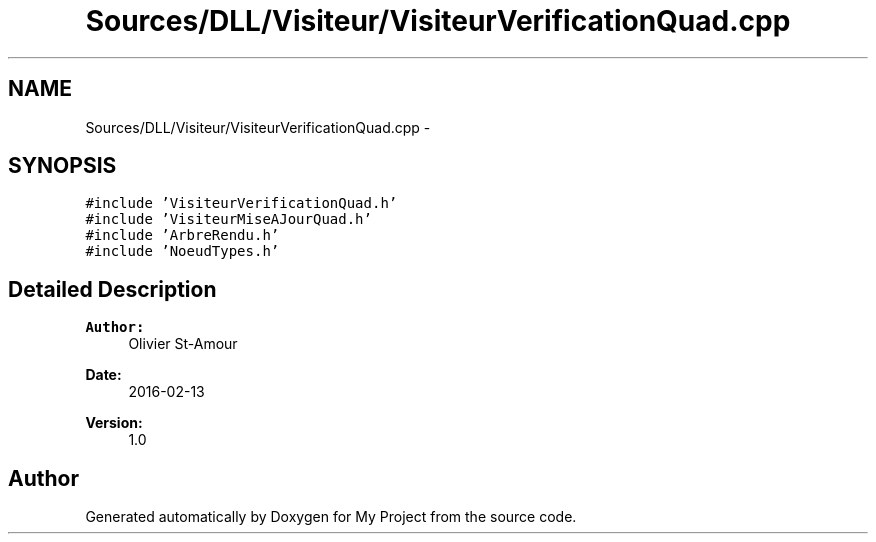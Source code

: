 .TH "Sources/DLL/Visiteur/VisiteurVerificationQuad.cpp" 3 "Mon Feb 15 2016" "My Project" \" -*- nroff -*-
.ad l
.nh
.SH NAME
Sources/DLL/Visiteur/VisiteurVerificationQuad.cpp \- 
.SH SYNOPSIS
.br
.PP
\fC#include 'VisiteurVerificationQuad\&.h'\fP
.br
\fC#include 'VisiteurMiseAJourQuad\&.h'\fP
.br
\fC#include 'ArbreRendu\&.h'\fP
.br
\fC#include 'NoeudTypes\&.h'\fP
.br

.SH "Detailed Description"
.PP 

.PP
\fBAuthor:\fP
.RS 4
Olivier St-Amour 
.RE
.PP
\fBDate:\fP
.RS 4
2016-02-13 
.RE
.PP
\fBVersion:\fP
.RS 4
1\&.0 
.RE
.PP

.SH "Author"
.PP 
Generated automatically by Doxygen for My Project from the source code\&.
